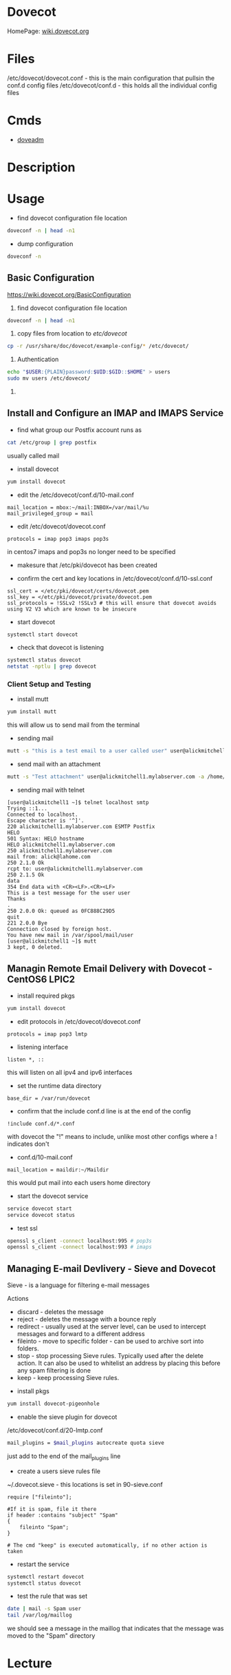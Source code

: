 #+TAGS: mail mda pop3 imap dovecot pop3s imaps


* Dovecot
HomePage: [[https://wiki.dovecot.org/FrontPage][wiki.dovecot.org]]
* Files
/etc/dovecot/dovecot.conf - this is the main configuration that pullsin the conf.d config files
/etc/dovecot/conf.d       - this holds all the individual config files

* Cmds
- [[file://home/crito/org/tech/cmds/doveadm.org][doveadm]]

* Description
* Usage
- find dovecot configuration file location
#+BEGIN_SRC sh
doveconf -n | head -n1
#+END_SRC

- dump configuration
#+BEGIN_SRC sh
doveconf -n
#+END_SRC

** Basic Configuration
https://wiki.dovecot.org/BasicConfiguration
1. find dovecot configuration file location
#+BEGIN_SRC sh
doveconf -n | head -n1
#+END_SRC

2. copy files from location to /etc/dovecot/
#+BEGIN_SRC sh
cp -r /usr/share/doc/dovecot/example-config/* /etc/dovecot/
#+END_SRC

3. Authentication
#+BEGIN_SRC sh
echo "$USER:{PLAIN}password:$UID:$GID::$HOME" > users
sudo mv users /etc/dovecot/
#+END_SRC

4. 
** Install and Configure an IMAP and IMAPS Service

- find what group our Postfix account runs as
#+BEGIN_SRC sh
cat /etc/group | grep postfix
#+END_SRC
usually called mail

- install dovecot
#+BEGIN_SRC sh
yum install dovecot
#+END_SRC

- edit the /etc/dovecot/conf.d/10-mail.conf
#+BEGIN_EXAMPLE
mail_location = mbox:~/mail:INBOX=/var/mail/%u
mail_privileged_group = mail
#+END_EXAMPLE

- edit /etc/dovecot/dovecot.conf
#+BEGIN_EXAMPLE
protocols = imap pop3 imaps pop3s
#+END_EXAMPLE
in centos7 imaps and pop3s no longer need to be specified

- makesure that /etc/pki/dovecot has been created
  
- confirm the cert and key locations in /etc/dovecot/conf.d/10-ssl.conf
#+BEGIN_EXAMPLE
ssl_cert = </etc/pki/dovecot/certs/dovecot.pem
ssl_key = </etc/pki/dovecot/private/dovecot.pem
ssl_protocols = !SSLv2 !SSLv3 # this will ensure that dovecot avoids using V2 V3 which are known to be insecure
#+END_EXAMPLE

- start dovecot
#+BEGIN_SRC sh
systemctl start dovecot
#+END_SRC

- check that dovecot is listening
#+BEGIN_SRC sh
systemctl status dovecot
netstat -nptlu | grep dovecot
#+END_SRC

*** Client Setup and Testing
    
- install mutt
#+BEGIN_SRC sh
yum install mutt
#+END_SRC
this will allow us to send mail from the terminal

- sending mail
#+BEGIN_SRC sh
mutt -s "this is a test email to a user called user" user@alickmitchell1.mylabserver.com < /dev/null
#+END_SRC

- send mail with an attachment
#+BEGIN_SRC sh
mutt -s "Test attachment" user@alickmitchell1.mylabserver.com -a /home/jim/test.txt < /dev/null
#+END_SRC

- sending mail with telnet
#+BEGIN_EXAMPLE
[user@alickmitchell1 ~]$ telnet localhost smtp
Trying ::1...
Connected to localhost.
Escape character is '^]'.
220 alickmitchell1.mylabserver.com ESMTP Postfix
HELO
501 Syntax: HELO hostname
HELO alickmitchell1.mylabserver.com
250 alickmitchell1.mylabserver.com
mail from: alick@lahome.com
250 2.1.0 Ok
rcpt to: user@alickmitchell1.mylabserver.com
250 2.1.5 Ok
data
354 End data with <CR><LF>.<CR><LF>
This is a test message for the user user
Thanks
.
250 2.0.0 Ok: queued as 0FC888C29D5
quit
221 2.0.0 Bye
Connection closed by foreign host.
You have new mail in /var/spool/mail/user
[user@alickmitchell1 ~]$ mutt
3 kept, 0 deleted.
#+END_EXAMPLE

** Managin Remote Email Delivery with Dovecot - CentOS6 LPIC2
   
- install required pkgs
#+BEGIN_SRC sh
yum install dovecot
#+END_SRC

- edit protocols in /etc/dovecot/dovecot.conf
#+BEGIN_EXAMPLE
protocols = imap pop3 lmtp
#+END_EXAMPLE

- listening interface
#+BEGIN_EXAMPLE
listen *, ::
#+END_EXAMPLE
this will listen on all ipv4 and ipv6 interfaces

- set the runtime data directory
#+BEGIN_EXAMPLE
base_dir = /var/run/dovecot
#+END_EXAMPLE

- confirm that the include conf.d line is at the end of the config
#+BEGIN_EXAMPLE
!include conf.d/*.conf
#+END_EXAMPLE
with dovecot the "!" means to include, unlike most other configs where a ! indicates don't

- conf.d/10-mail.conf
#+BEGIN_EXAMPLE
mail_location = maildir:~/Maildir
#+END_EXAMPLE
this would put mail into each users home directory

- start the dovecot service
#+BEGIN_SRC sh
service dovecot start
service dovecot status
#+END_SRC

- test ssl
#+BEGIN_SRC sh
openssl s_client -connect localhost:995 # pop3s
openssl s_client -connect localhost:993 # imaps
#+END_SRC







** Managing E-mail Devlivery - Sieve and Dovecot
Sieve - is a language for filtering e-mail messages

Actions
  - discard  - deletes the message
  - reject   - deletes the message with a bounce reply
  - redirect - usually used at the server level, can be used to intercept messages and forward to a different address
  - fileinto - move to specific folder - can be used to archive sort into folders.
  - stop     - stop processing Sieve rules. Typically used after the delete action. It can also be used to whitelist an address by placing this before any spam filtering is done
  - keep     - keep processing Sieve rules.
    
- install pkgs
#+BEGIN_SRC sh
yum install dovecot-pigeonhole
#+END_SRC
   
- enable the sieve plugin for dovecot
/etc/dovecot/conf.d/20-lmtp.conf
#+BEGIN_SRC sh
mail_plugins = $mail_plugins autocreate quota sieve
#+END_SRC
just add to the end of the mail_plugins line

- create a users sieve rules file
~/.dovecot.sieve - this locations is set in 90-sieve.conf
#+BEGIN_EXAMPLE
require ["fileinto"];

#If it is spam, file it there
if header :contains "subject" "Spam"
{
	fileinto "Spam";
}

# The cmd "keep" is executed automatically, if no other action is taken
#+END_EXAMPLE

- restart the service
#+BEGIN_SRC sh
systemctl restart dovecot
systemctl status dovecot
#+END_SRC

- test the rule that was set
#+BEGIN_SRC sh
date | mail -s Spam user
tail /var/log/maillog
#+END_SRC
we should see a message in the maillog that indicates that the message was moved to the "Spam" directory

* Lecture
* Tutorial
* Books
* Links
